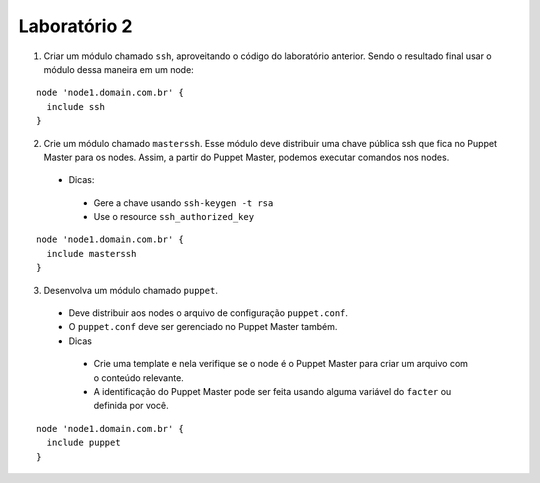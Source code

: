 Laboratório 2
=============

1. Criar um módulo chamado ``ssh``, aproveitando o código do laboratório anterior. Sendo o resultado final usar o módulo dessa maneira em um node:

::

  node 'node1.domain.com.br' {
    include ssh
  }


2. Crie um módulo chamado ``masterssh``. Esse módulo deve distribuir uma chave pública ssh que fica no Puppet Master para os nodes. Assim, a partir do Puppet Master, podemos executar comandos nos nodes.

 * Dicas:

  * Gere a chave usando ``ssh-keygen -t rsa``

  * Use o resource ``ssh_authorized_key``

::

  node 'node1.domain.com.br' {
    include masterssh
  }


3. Desenvolva um módulo chamado ``puppet``.

 * Deve distribuir aos nodes o arquivo de configuração ``puppet.conf``.

 * O ``puppet.conf`` deve ser gerenciado no Puppet Master também.

 * Dicas

  * Crie uma template e nela verifique se o node é o Puppet Master para criar um arquivo com o conteúdo relevante.
  * A identificação do Puppet Master pode ser feita usando alguma variável do ``facter`` ou definida por você.

::

  node 'node1.domain.com.br' {
    include puppet
  }

